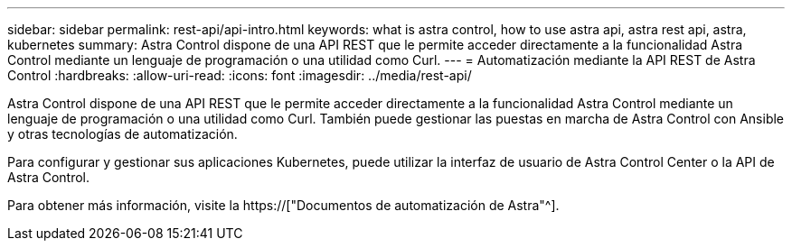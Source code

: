 ---
sidebar: sidebar 
permalink: rest-api/api-intro.html 
keywords: what is astra control, how to use astra api, astra rest api, astra, kubernetes 
summary: Astra Control dispone de una API REST que le permite acceder directamente a la funcionalidad Astra Control mediante un lenguaje de programación o una utilidad como Curl. 
---
= Automatización mediante la API REST de Astra Control
:hardbreaks:
:allow-uri-read: 
:icons: font
:imagesdir: ../media/rest-api/


[role="lead"]
Astra Control dispone de una API REST que le permite acceder directamente a la funcionalidad Astra Control mediante un lenguaje de programación o una utilidad como Curl. También puede gestionar las puestas en marcha de Astra Control con Ansible y otras tecnologías de automatización.

Para configurar y gestionar sus aplicaciones Kubernetes, puede utilizar la interfaz de usuario de Astra Control Center o la API de Astra Control.

Para obtener más información, visite la https://["Documentos de automatización de Astra"^].
